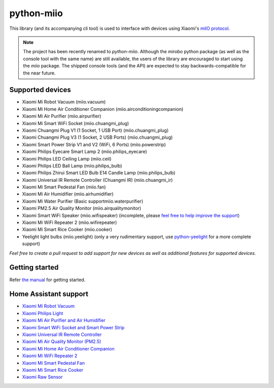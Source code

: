 python-miio
===========

|PyPI version| |Build Status| |Code Health| |Coverage Status| |Docs|

This library (and its accompanying cli tool) is used to interface with devices using Xiaomi's `miIO protocol <https://github.com/OpenMiHome/mihome-binary-protocol/blob/master/doc/PROTOCOL.md>`__.

.. NOTE::
   The project has been recently renamed to `python-miio`.
   Although the `mirobo` python package (as well as the console tool with the same name) are still available,
   the users of the library are encouraged to start using the `miio` package.
   The shipped console tools (and the API) are expected to stay backwards-compatible for the near future.


Supported devices
-----------------

-  Xiaomi Mi Robot Vacuum (miio.vacuum)
-  Xiaomi Mi Home Air Conditioner Companion (miio.airconditioningcompanion)
-  Xiaomi Mi Air Purifier (miio.airpurifier)
-  Xiaomi Mi Smart WiFi Socket (miio.chuangmi_plug)
-  Xiaomi Chuangmi Plug V1 (1 Socket, 1 USB Port) (miio.chuangmi_plug)
-  Xiaomi Chuangmi Plug V3 (1 Socket, 2 USB Ports) (miio.chuangmi_plug)
-  Xiaomi Smart Power Strip V1 and V2 (WiFi, 6 Ports) (miio.powerstrip)
-  Xiaomi Philips Eyecare Smart Lamp 2 (miio.philips_eyecare)
-  Xiaomi Philips LED Ceiling Lamp (miio.ceil)
-  Xiaomi Philips LED Ball Lamp (miio.philips_bulb)
-  Xiaomi Philips Zhirui Smart LED Bulb E14 Candle Lamp (miio.philips_bulb)
-  Xiaomi Universal IR Remote Controller (Chuangmi IR) (miio.chuangmi_ir)
-  Xiaomi Mi Smart Pedestal Fan (miio.fan)
-  Xiaomi Mi Air Humidifier (miio.airhumidifier)
-  Xiaomi Mi Water Purifier (Basic supportmiio.waterpurifier)
-  Xiaomi PM2.5 Air Quality Monitor (miio.airqualitymonitor)
-  Xiaomi Smart WiFi Speaker (miio.wifispeaker) (incomplete, please `feel free to help improve the support <https://github.com/rytilahti/python-miio/issues/69>`__)
-  Xiaomi Mi WiFi Repeater 2 (miio.wifirepeater)
-  Xiaomi Mi Smart Rice Cooker (miio.cooker)
-  Yeelight light bulbs (miio.yeelight) (only a very rudimentary support, use `python-yeelight <https://gitlab.com/stavros/python-yeelight/>`__ for a more complete support)

*Feel free to create a pull request to add support for new devices as
well as additional features for supported devices.*


Getting started
---------------

Refer `the manual <https://python-miio.readthedocs.io>`__ for getting started.


Home Assistant support
----------------------

-  `Xiaomi Mi Robot Vacuum <https://home-assistant.io/components/vacuum.xiaomi_miio/>`__
-  `Xiaomi Philips Light <https://home-assistant.io/components/light.xiaomi_miio/>`__
-  `Xiaomi Mi Air Purifier and Air Humidifier <https://home-assistant.io/components/fan.xiaomi_miio/>`__
-  `Xiaomi Smart WiFi Socket and Smart Power Strip <https://home-assistant.io/components/switch.xiaomi_miio/>`__
-  `Xiaomi Universal IR Remote Controller <https://home-assistant.io/components/remote.xiaomi_miio/>`__
-  `Xiaomi Mi Air Quality Monitor (PM2.5) <https://home-assistant.io/components/sensor.xiaomi_miio/>`__
-  `Xiaomi Mi Home Air Conditioner Companion <https://github.com/syssi/xiaomi_airconditioningcompanion>`__
-  `Xiaomi Mi WiFi Repeater 2 <https://www.home-assistant.io/components/device_tracker.xiaomi_miio/>`__
-  `Xiaomi Mi Smart Pedestal Fan <https://github.com/syssi/xiaomi_fan>`__
-  `Xiaomi Mi Smart Rice Cooker <https://github.com/syssi/xiaomi_cooker>`__
-  `Xiaomi Raw Sensor <https://github.com/syssi/xiaomi_raw>`__


.. |PyPI version| image:: https://badge.fury.io/py/python-miio.svg
   :target: https://badge.fury.io/py/python-miio
.. |Build Status| image:: https://travis-ci.org/rytilahti/python-miio.svg?branch=master
   :target: https://travis-ci.org/rytilahti/python-miio
.. |Code Health| image:: https://landscape.io/github/rytilahti/python-miio/master/landscape.svg?style=flat
   :target: https://landscape.io/github/rytilahti/python-miio/master
.. |Coverage Status| image:: https://coveralls.io/repos/github/rytilahti/python-miio/badge.svg?branch=master
   :target: https://coveralls.io/github/rytilahti/python-miio?branch=master
.. |Docs| image:: https://readthedocs.org/projects/python-miio/badge/?version=latest
   :alt: Documentation status
   :target: https://python-miio.readthedocs.io/en/latest/?badge=latest


